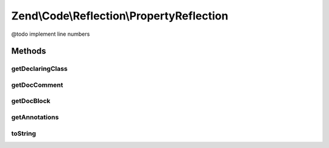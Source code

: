 .. /Code/Reflection/PropertyReflection.php generated using docpx on 01/15/13 05:29pm


Zend\\Code\\Reflection\\PropertyReflection
******************************************


@todo       implement line numbers



Methods
=======

getDeclaringClass
-----------------

.. function:: getDeclaringClass()


    Get declaring class reflection object

    :rtype: ClassReflection 



getDocComment
-------------

.. function:: getDocComment()


    Get DocBlock comment

    :rtype: string|false False if no DocBlock defined



getDocBlock
-----------

.. function:: getDocBlock()


    @return false|DocBlockReflection



getAnnotations
--------------

.. function:: getAnnotations($annotationManager)


    @param AnnotationManager $annotationManager

    :rtype: AnnotationCollection 



toString
--------

.. function:: toString()





